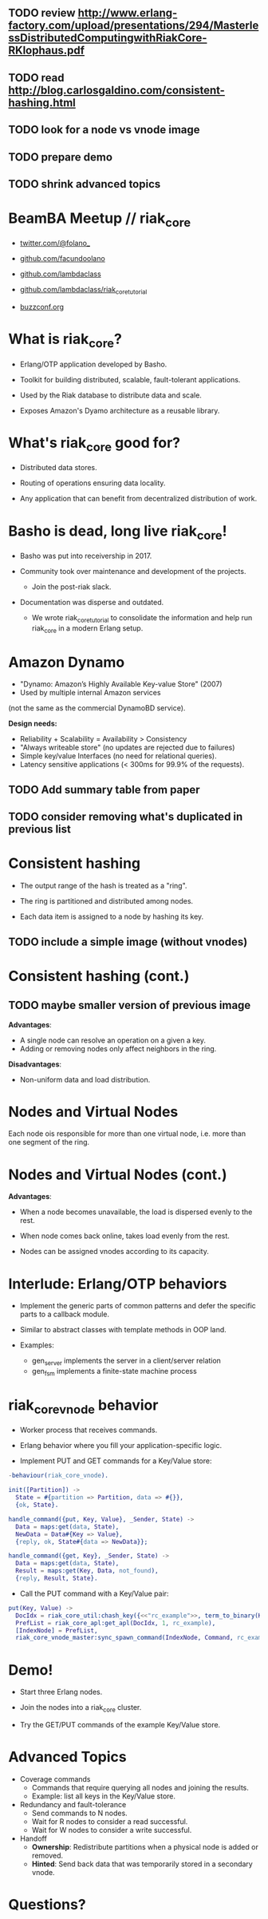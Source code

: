 ** TODO review http://www.erlang-factory.com/upload/presentations/294/MasterlessDistributedComputingwithRiakCore-RKlophaus.pdf
** TODO read http://blog.carlosgaldino.com/consistent-hashing.html
** TODO look for a node vs vnode image
** TODO prepare demo
** TODO shrink advanced topics

* BeamBA Meetup // riak_core

- [[https://twitter.com/@folano_][twitter.com/@folano_]]

- [[https://github.com/facundoolano][github.com/facundoolano]]

- [[https://github.com/lambdaclass][github.com/lambdaclass]]

- [[https://github.com/lambdaclass/riak_core_tutorial][github.com/lambdaclass/riak_core_tutorial]]

- [[http://buzzconf.org][buzzconf.org]]

* What is riak_core?

- Erlang/OTP application developed by Basho.

- Toolkit for building distributed, scalable,
  fault-tolerant applications.

- Used by the Riak database to distribute data and scale.

- Exposes Amazon's Dyamo architecture as a reusable library.

* What's riak_core good for?

- Distributed data stores.

- Routing of operations ensuring data locality.

- Any application that can benefit from decentralized
  distribution of work.

* Basho is dead, long live riak_core!

- Basho was put into receivership in 2017.

- Community took over maintenance and development of the projects.
  - Join the post-riak slack.

- Documentation was disperse and outdated.
  - We wrote riak_core_tutorial to consolidate the information and
    help run riak_core in a modern Erlang setup.

* Amazon Dynamo

- "Dynamo: Amazon’s Highly Available Key-value Store" (2007)
- Used by multiple internal Amazon services
(not the same as the commercial DynamoBD service).

*Design needs:*
- Reliability + Scalability = Availability > Consistency
- "Always writeable store" (no updates are rejected due to failures)
- Simple key/value Interfaces (no need for relational queries).
- Latency sensitive applications (< 300ms for 99.9% of the requests).

** TODO Add summary table from paper
** TODO consider removing what's duplicated in previous list

* Consistent hashing

- The output range of the hash is treated as a "ring".

- The ring is partitioned and distributed among nodes.

- Each data item is assigned to a node by hashing its key.

** TODO include a simple image (without vnodes)


* Consistent hashing (cont.)
** TODO maybe smaller version of previous image

*Advantages*:
- A single node can resolve an operation on a given a key.
- Adding or removing nodes only affect neighbors in the ring.

*Disadvantages*:
- Non-uniform data and load distribution.

* Nodes and Virtual Nodes

Each node ois responsible for more than one virtual node,
i.e. more than one segment of the ring.

#+ATTR_ORG: :width 800
[[./ring.png]]

* Nodes and Virtual Nodes (cont.)

*Advantages*:

- When a node becomes unavailable, the load is dispersed evenly
 to the rest.

- When node comes back online, takes load evenly from the rest.

- Nodes can be assigned vnodes according to its capacity.

* Interlude: Erlang/OTP behaviors

- Implement the generic parts of common patterns and defer the
  specific parts to a callback module.

- Similar to abstract classes with template methods in OOP land.

- Examples:
  - gen_server implements the server in a client/server relation
  - gen_fsm implements a finite-state machine process

* riak_core_vnode behavior

- Worker process that receives commands.

- Erlang behavior where you fill your application-specific logic.

- Implement PUT and GET commands for a Key/Value store:
#+BEGIN_SRC erlang
-behaviour(riak_core_vnode).

init([Partition]) ->
  State = #{partition => Partition, data => #{}},
  {ok, State}.

handle_command({put, Key, Value}, _Sender, State) ->
  Data = maps:get(data, State),
  NewData = Data#{Key => Value},
  {reply, ok, State#{data => NewData}};

handle_command({get, Key}, _Sender, State) ->
  Data = maps:get(data, State),
  Result = maps:get(Key, Data, not_found),
  {reply, Result, State}.
#+END_SRC

- Call the PUT command with a Key/Value pair:
#+BEGIN_SRC erlang
put(Key, Value) ->
  DocIdx = riak_core_util:chash_key({<<"rc_example">>, term_to_binary(Key)}),
  PrefList = riak_core_apl:get_apl(DocIdx, 1, rc_example),
  [IndexNode] = PrefList,
  riak_core_vnode_master:sync_spawn_command(IndexNode, Command, rc_example_vnode_master).
#+END_SRC

* Demo!

- Start three Erlang nodes.

- Join the nodes into a riak_core cluster.

- Try the GET/PUT commands of the example Key/Value store.

* Advanced Topics

- Coverage commands
  - Commands that require querying all nodes and joining the results.
  - Example: list all keys in the Key/Value store.

- Redundancy and fault-tolerance
  - Send commands to N nodes.
  - Wait for R nodes to consider a read successful.
  - Wait for W nodes to consider a write successful.

- Handoff
  - *Ownership*: Redistribute partitions when a physical node is added
    or removed.
  - *Hinted*: Send back data that was temporarily stored in a secondary
    vnode.

* Questions?
